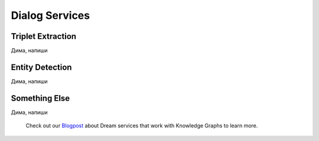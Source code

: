 
Dialog Services
================

Triplet Extraction
-------------------
Дима, напиши

Entity Detection
-------------------
Дима, напиши

Something Else
-------------------
Дима, напиши


 Check out our `Blogpost <https://medium.com/deeppavlov/using-annotators-for-the-utterances-analysis-in-dream-dialogue-assistant-730b99dcabbc>`_ about Dream services that work with Knowledge Graphs to learn more.
